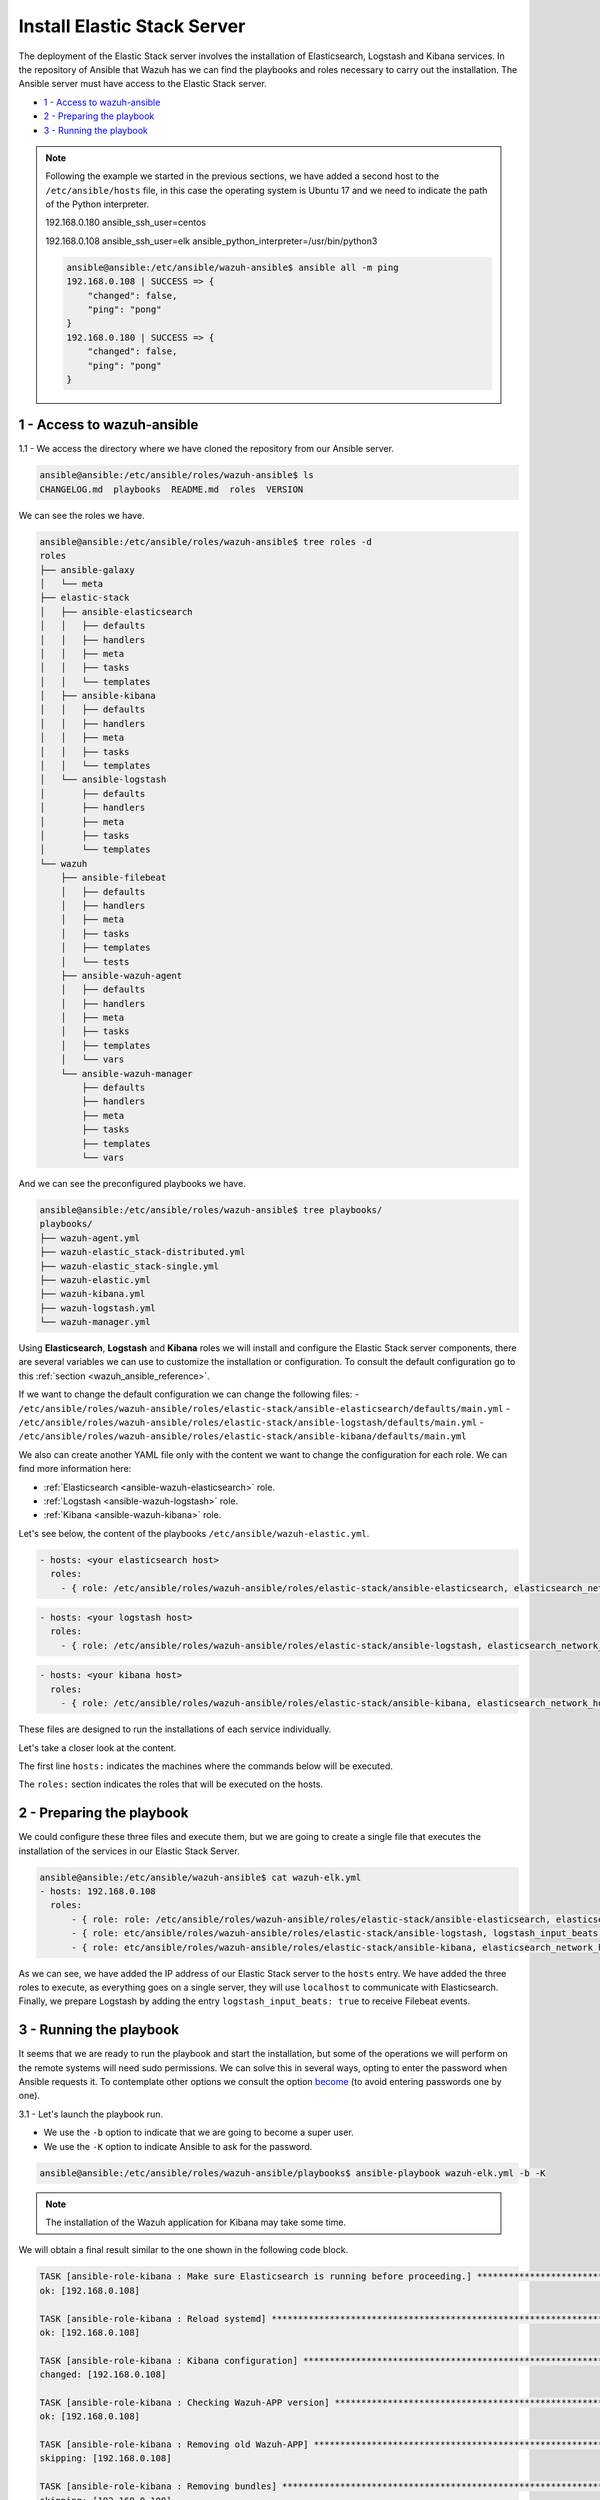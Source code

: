 .. Copyright (C) 2018 Wazuh, Inc.

.. _wazuh_ansible_elk_server:

Install Elastic Stack Server
============================

The deployment of the Elastic Stack server involves the installation of Elasticsearch, Logstash and Kibana services. In the repository of Ansible that Wazuh has we can find the playbooks and roles necessary to carry out the installation. The Ansible server must have access to the Elastic Stack server. 

- `1 - Access to wazuh-ansible`_
- `2 - Preparing the playbook`_
- `3 - Running the playbook`_

.. note::

	Following the example we started in the previous sections, we have added a second host to the ``/etc/ansible/hosts`` file, in this case the operating system is Ubuntu 17 and we need to indicate the path of the Python interpreter.   


	192.168.0.180 ansible_ssh_user=centos
	
	192.168.0.108 ansible_ssh_user=elk      ansible_python_interpreter=/usr/bin/python3

	.. code-block:: console

		ansible@ansible:/etc/ansible/wazuh-ansible$ ansible all -m ping
		192.168.0.108 | SUCCESS => {
		    "changed": false,
		    "ping": "pong"
		}
		192.168.0.180 | SUCCESS => {
		    "changed": false,
		    "ping": "pong"
		}


1 - Access to wazuh-ansible
---------------------------

1.1 - We access the directory where we have cloned the repository from our Ansible server.

.. code-block:: console

	ansible@ansible:/etc/ansible/roles/wazuh-ansible$ ls
	CHANGELOG.md  playbooks  README.md  roles  VERSION

We can see the roles we have. 

.. code-block:: console

	ansible@ansible:/etc/ansible/roles/wazuh-ansible$ tree roles -d
	roles
	├── ansible-galaxy
	│   └── meta
	├── elastic-stack
	│   ├── ansible-elasticsearch
	│   │   ├── defaults
	│   │   ├── handlers
	│   │   ├── meta
	│   │   ├── tasks
	│   │   └── templates
	│   ├── ansible-kibana
	│   │   ├── defaults
	│   │   ├── handlers
	│   │   ├── meta
	│   │   ├── tasks
	│   │   └── templates
	│   └── ansible-logstash
	│       ├── defaults
	│       ├── handlers
	│       ├── meta
	│       ├── tasks
	│       └── templates
	└── wazuh
	    ├── ansible-filebeat
	    │   ├── defaults
	    │   ├── handlers
	    │   ├── meta
	    │   ├── tasks
	    │   ├── templates
	    │   └── tests
	    ├── ansible-wazuh-agent
	    │   ├── defaults
	    │   ├── handlers
	    │   ├── meta
	    │   ├── tasks
	    │   ├── templates
	    │   └── vars
	    └── ansible-wazuh-manager
	        ├── defaults
	        ├── handlers
	        ├── meta
	        ├── tasks
	        ├── templates
	        └── vars

And we can see the preconfigured playbooks we have. 

.. code-block:: console

	ansible@ansible:/etc/ansible/roles/wazuh-ansible$ tree playbooks/
	playbooks/
	├── wazuh-agent.yml
	├── wazuh-elastic_stack-distributed.yml
	├── wazuh-elastic_stack-single.yml
	├── wazuh-elastic.yml
	├── wazuh-kibana.yml
	├── wazuh-logstash.yml
	└── wazuh-manager.yml

Using **Elasticsearch**, **Logstash** and **Kibana** roles we will install and configure the Elastic Stack server components, there are several variables we can use to customize the installation or configuration. To consult the default configuration go to this :ref:`section <wazuh_ansible_reference>`. 

If we want to change the default configuration we can change the following files:
- ``/etc/ansible/roles/wazuh-ansible/roles/elastic-stack/ansible-elasticsearch/defaults/main.yml`` 
- ``/etc/ansible/roles/wazuh-ansible/roles/elastic-stack/ansible-logstash/defaults/main.yml`` 
- ``/etc/ansible/roles/wazuh-ansible/roles/elastic-stack/ansible-kibana/defaults/main.yml`` 

We also can create another YAML file only with the content we want to change the configuration for each role. We can find more information here:

- :ref:`Elasticsearch <ansible-wazuh-elasticsearch>` role. 
- :ref:`Logstash <ansible-wazuh-logstash>` role. 
- :ref:`Kibana <ansible-wazuh-kibana>` role. 


Let's see below, the content of the playbooks ``/etc/ansible/wazuh-elastic.yml``. 


.. code-block:: yaml

	- hosts: <your elasticsearch host>
	  roles:
	    - { role: /etc/ansible/roles/wazuh-ansible/roles/elastic-stack/ansible-elasticsearch, elasticsearch_network_host: 'your elasticsearch IP' }

.. code-block:: yaml

	- hosts: <your logstash host>
	  roles:
	    - { role: /etc/ansible/roles/wazuh-ansible/roles/elastic-stack/ansible-logstash, elasticsearch_network_host: 'localhost' }


.. code-block:: yaml

	- hosts: <your kibana host>
	  roles:
	    - { role: /etc/ansible/roles/wazuh-ansible/roles/elastic-stack/ansible-kibana, elasticsearch_network_host: 'your elasticsearch IP' }

These files are designed to run the installations of each service individually. 

Let's take a closer look at the content. 

The first line ``hosts:`` indicates the machines where the commands below will be executed. 

The ``roles:`` section indicates the roles that will be executed on the hosts.


2 - Preparing the playbook 
--------------------------

We could configure these three files and execute them, but we are going to create a single file that executes the installation of the services in our Elastic Stack Server. 

.. code-block:: console

	ansible@ansible:/etc/ansible/wazuh-ansible$ cat wazuh-elk.yml
	- hosts: 192.168.0.108
	  roles:
	      - { role: role: /etc/ansible/roles/wazuh-ansible/roles/elastic-stack/ansible-elasticsearch, elasticsearch_network_host: 'localhost' }
	      - { role: etc/ansible/roles/wazuh-ansible/roles/elastic-stack/ansible-logstash, logstash_input_beats: true,  elasticsearch_network_host: 'localhost' }
	      - { role: etc/ansible/roles/wazuh-ansible/roles/elastic-stack/ansible-kibana, elasticsearch_network_host: 'localhost' }

As we can see, we have added the IP address of our Elastic Stack server to the ``hosts`` entry. We have added the three roles to execute, as everything goes on a single server, they will use ``localhost`` to communicate with Elasticsearch. Finally, we prepare Logstash by adding the entry ``logstash_input_beats: true`` to receive Filebeat events. 


3 - Running the playbook
------------------------

It seems that we are ready to run the playbook and start the installation, but some of the operations we will perform on the remote systems will need sudo permissions. We can solve this in several ways, opting to enter the password when Ansible requests it. To contemplate other options we consult the option `become <https://docs.ansible.com/ansible/latest/user_guide/become.html#id1>`_ (to avoid entering passwords one by one). 

3.1 - Let's launch the playbook run.

- We use the ``-b`` option to indicate that we are going to become a super user.
- We use the ``-K`` option to indicate Ansible to ask for the password. 

.. code-block:: console

	ansible@ansible:/etc/ansible/roles/wazuh-ansible/playbooks$ ansible-playbook wazuh-elk.yml -b -K

.. note::

	The installation of the Wazuh application for Kibana may take some time.


We will obtain a final result similar to the one shown in the following code block. 


.. code-block:: console

	TASK [ansible-role-kibana : Make sure Elasticsearch is running before proceeding.] ************************************************************************
	ok: [192.168.0.108]

	TASK [ansible-role-kibana : Reload systemd] ***************************************************************************************************************
	ok: [192.168.0.108]

	TASK [ansible-role-kibana : Kibana configuration] *********************************************************************************************************
	changed: [192.168.0.108]

	TASK [ansible-role-kibana : Checking Wazuh-APP version] ***************************************************************************************************
	ok: [192.168.0.108]

	TASK [ansible-role-kibana : Removing old Wazuh-APP] *******************************************************************************************************
	skipping: [192.168.0.108]

	TASK [ansible-role-kibana : Removing bundles] *************************************************************************************************************
	skipping: [192.168.0.108]

	TASK [ansible-role-kibana : Install Wazuh-APP (can take a while)] *****************************************************************************************
	changed: [192.168.0.108]

	TASK [ansible-role-kibana : Ensure Kibana started and enabled] ********************************************************************************************
	changed: [192.168.0.108]

	TASK [ansible-role-kibana : Remove Elasticsearch repository (and clean up left-over metadata)] ************************************************************
	skipping: [192.168.0.108]

	TASK [ansible-role-kibana : Debian/Ubuntu | Removing Elasticsearch repository] ****************************************************************************
	ok: [192.168.0.108]

	RUNNING HANDLER [ansible-role-elasticsearch : restart elasticsearch] **************************************************************************************
	changed: [192.168.0.108]

	RUNNING HANDLER [ansible-role-logstash : restart logstash] ************************************************************************************************
	changed: [192.168.0.108]

	RUNNING HANDLER [ansible-role-kibana : restart kibana] ****************************************************************************************************
	changed: [192.168.0.108]

	PLAY RECAP ************************************************************************************************************************************************
	192.168.0.108              : ok=43   changed=23   unreachable=0    failed=0

	ansible@ansible:/etc/ansible/wazuh-ansible$


We can check the status of our new services in our Elastic Stack server. 

- Elasticsearch.

.. code-block:: console

	root@elk:/home/elk# systemctl status elasticsearch.service
	● elasticsearch.service - Elasticsearch
	   Loaded: loaded (/usr/lib/systemd/system/elasticsearch.service; enabled; vendor preset: enabled)
	  Drop-In: /etc/systemd/system/elasticsearch.service.d
	           └─elasticsearch.conf
	   Active: active (running) since Thu 2018-09-13 16:51:59 CEST; 5min ago

- Logstash.

.. code-block:: console

	root@elk:/home/elk# systemctl status logstash.service
	● logstash.service - logstash
	   Loaded: loaded (/etc/systemd/system/logstash.service; enabled; vendor preset: enabled)
	   Active: active (running) since Thu 2018-09-13 16:53:31 CEST; 4min 8s ago

- Kibana

.. code-block:: console

	root@elk:/home/elk# systemctl status kibana.service
	● kibana.service - Kibana
	   Loaded: loaded (/etc/systemd/system/kibana.service; enabled; vendor preset: enabled)
	   Active: active (running) since Thu 2018-09-13 16:53:32 CEST; 4min 58s ago

Once the Wazuh API is registered we can access it through our Kibana portal. 

.. thumbnail:: ../../images/ansible/ansible-elk.png
    :align: center
    :width: 100%